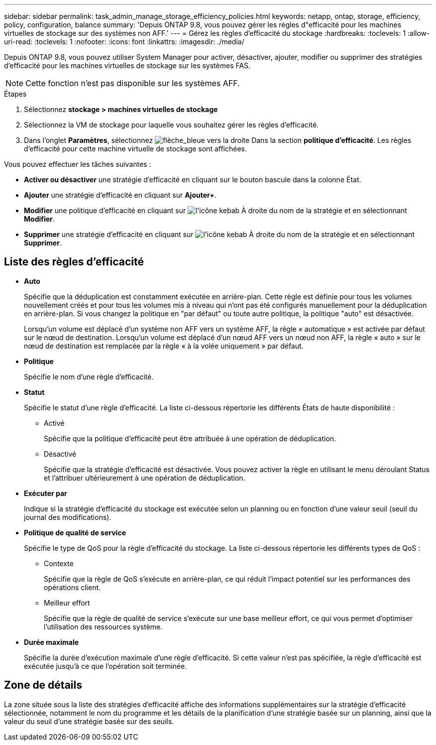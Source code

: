 ---
sidebar: sidebar 
permalink: task_admin_manage_storage_efficiency_policies.html 
keywords: netapp, ontap, storage, efficiency, policy, configuration, balance 
summary: 'Depuis ONTAP 9.8, vous pouvez gérer les règles d"efficacité pour les machines virtuelles de stockage sur des systèmes non AFF.' 
---
= Gérez les règles d'efficacité du stockage
:hardbreaks:
:toclevels: 1
:allow-uri-read: 
:toclevels: 1
:nofooter: 
:icons: font
:linkattrs: 
:imagesdir: ./media/


[role="lead"]
Depuis ONTAP 9.8, vous pouvez utiliser System Manager pour activer, désactiver, ajouter, modifier ou supprimer des stratégies d'efficacité pour les machines virtuelles de stockage sur les systèmes FAS.


NOTE: Cette fonction n'est pas disponible sur les systèmes AFF.

.Étapes
. Sélectionnez *stockage > machines virtuelles de stockage*
. Sélectionnez la VM de stockage pour laquelle vous souhaitez gérer les règles d'efficacité.
. Dans l'onglet *Paramètres*, sélectionnez image:icon_arrow.gif["flèche_bleue vers la droite"] Dans la section *politique d'efficacité*.  Les règles d'efficacité pour cette machine virtuelle de stockage sont affichées.


Vous pouvez effectuer les tâches suivantes :

* *Activer ou désactiver* une stratégie d'efficacité en cliquant sur le bouton bascule dans la colonne État.
* *Ajouter* une stratégie d'efficacité en cliquant sur *Ajouter+*.
* *Modifier* une politique d'efficacité en cliquant sur image:icon_kabob.gif["l'icône kebab"] À droite du nom de la stratégie et en sélectionnant *Modifier*.
* *Supprimer* une stratégie d'efficacité en cliquant sur image:icon_kabob.gif["l'icône kebab"] À droite du nom de la stratégie et en sélectionnant *Supprimer*.




== Liste des règles d'efficacité

* *Auto*
+
Spécifie que la déduplication est constamment exécutée en arrière-plan. Cette règle est définie pour tous les volumes nouvellement créés et pour tous les volumes mis à niveau qui n'ont pas été configurés manuellement pour la déduplication en arrière-plan. Si vous changez la politique en "par défaut" ou toute autre politique, la politique "auto" est désactivée.

+
Lorsqu'un volume est déplacé d'un système non AFF vers un système AFF, la règle « automatique » est activée par défaut sur le nœud de destination. Lorsqu'un volume est déplacé d'un nœud AFF vers un nœud non AFF, la règle « auto » sur le nœud de destination est remplacée par la règle « à la volée uniquement » par défaut.

* *Politique*
+
Spécifie le nom d'une règle d'efficacité.

* *Statut*
+
Spécifie le statut d'une règle d'efficacité. La liste ci-dessous répertorie les différents États de haute disponibilité :

+
** Activé
+
Spécifie que la politique d'efficacité peut être attribuée à une opération de déduplication.

** Désactivé
+
Spécifie que la stratégie d'efficacité est désactivée. Vous pouvez activer la règle en utilisant le menu déroulant Status et l'attribuer ultérieurement à une opération de déduplication.



* *Exécuter par*
+
Indique si la stratégie d'efficacité du stockage est exécutée selon un planning ou en fonction d'une valeur seuil (seuil du journal des modifications).

* *Politique de qualité de service*
+
Spécifie le type de QoS pour la règle d'efficacité du stockage. La liste ci-dessous répertorie les différents types de QoS :

+
** Contexte
+
Spécifie que la règle de QoS s'exécute en arrière-plan, ce qui réduit l'impact potentiel sur les performances des opérations client.

** Meilleur effort
+
Spécifie que la règle de qualité de service s'exécute sur une base meilleur effort, ce qui vous permet d'optimiser l'utilisation des ressources système.



* *Durée maximale*
+
Spécifie la durée d'exécution maximale d'une règle d'efficacité. Si cette valeur n'est pas spécifiée, la règle d'efficacité est exécutée jusqu'à ce que l'opération soit terminée.





== Zone de détails

La zone située sous la liste des stratégies d'efficacité affiche des informations supplémentaires sur la stratégie d'efficacité sélectionnée, notamment le nom du programme et les détails de la planification d'une stratégie basée sur un planning, ainsi que la valeur du seuil d'une stratégie basée sur des seuils.
